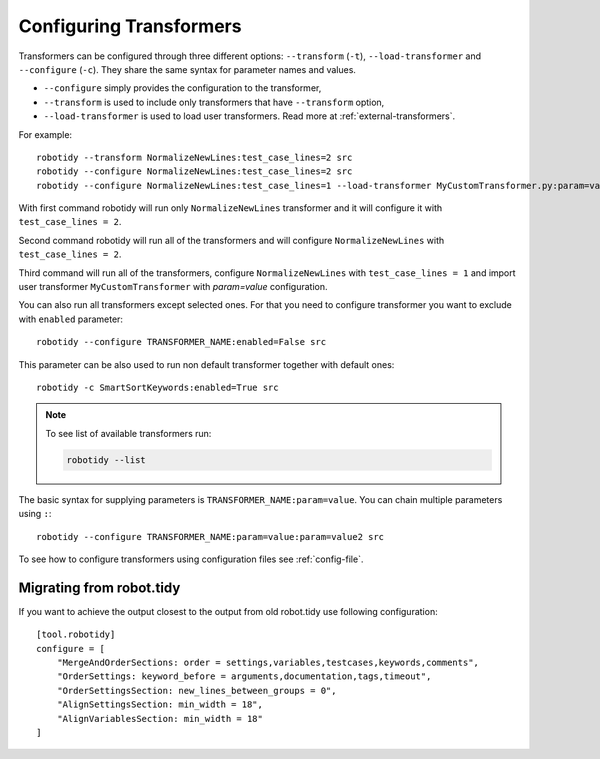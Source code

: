 .. _configuring-transformers:

Configuring Transformers
========================

Transformers can be configured through three different options: ``--transform`` (``-t``), ``--load-transformer`` and
``--configure`` (``-c``). They share the same syntax for parameter names and values.

- ``--configure`` simply provides the configuration to the transformer,
- ``--transform`` is used to include only transformers that have ``--transform`` option,
- ``--load-transformer`` is used to load user transformers. Read more at :ref:`external-transformers`.

For example::

    robotidy --transform NormalizeNewLines:test_case_lines=2 src
    robotidy --configure NormalizeNewLines:test_case_lines=2 src
    robotidy --configure NormalizeNewLines:test_case_lines=1 --load-transformer MyCustomTransformer.py:param=value src

With first command robotidy will run only ``NormalizeNewLines`` transformer and it will configure it with ``test_case_lines = 2``.

Second command robotidy will run all of the transformers and will configure ``NormalizeNewLines`` with ``test_case_lines = 2``.

Third command will run all of the transformers, configure ``NormalizeNewLines`` with ``test_case_lines = 1`` and
import user transformer ``MyCustomTransformer`` with `param=value` configuration.

You can also run all transformers except selected ones. For that you need to configure transformer you want to exclude
with ``enabled`` parameter::

    robotidy --configure TRANSFORMER_NAME:enabled=False src

This parameter can be also used to run non default transformer together with default ones::

    robotidy -c SmartSortKeywords:enabled=True src

.. note::
    To see list of available transformers run:

    .. code-block:: console

        robotidy --list

The basic syntax for supplying parameters is ``TRANSFORMER_NAME:param=value``. You can chain multiple parameters using ``:``::

    robotidy --configure TRANSFORMER_NAME:param=value:param=value2 src

To see how to configure transformers using configuration files see :ref:`config-file`.

Migrating from robot.tidy
-------------------------
If you want to achieve the output closest to the output from old robot.tidy use following configuration::

    [tool.robotidy]
    configure = [
        "MergeAndOrderSections: order = settings,variables,testcases,keywords,comments",
        "OrderSettings: keyword_before = arguments,documentation,tags,timeout",
        "OrderSettingsSection: new_lines_between_groups = 0",
        "AlignSettingsSection: min_width = 18",
        "AlignVariablesSection: min_width = 18"
    ]
